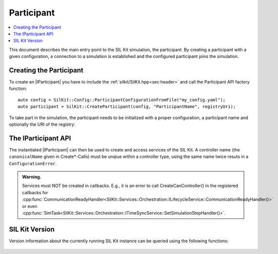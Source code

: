 =============
Participant
=============

.. contents:: :local:
   :depth: 1

This document describes the main entry point to the SIL Kit simulation, the participant.
By creating a participant with a given configuration, a connection 
to a simulation is established and the configured participant joins the simulation.

.. |IParticipant| replace:: :cpp:class:`IParticipant<SilKit::IParticipant>` 

Creating the Participant
~~~~~~~~~~~~~~~~~~~~~~~~
To create an |IParticipant| you have to include the 
:ref:`silkit/SilKit.hpp<sec:header>` and call the Participant API
factory function::

    auto config = SilKit::Config::ParticipantConfigurationFromFile("my_config.yaml");
    auto participant = SilKit::CreateParticipant(config, "ParticipantName", registryUri);

To take part in the simulation, the participant needs to be initialized with a proper
configuration, a participant name and optionally the URI of the registry:

.. doxygenfunction:: SilKit::CreateParticipant(std::shared_ptr<SilKit::Config::IParticipantConfiguration> participantConfig, const std::string &participantName) -> std::unique_ptr<IParticipant>
.. doxygenfunction:: SilKit::CreateParticipant(std::shared_ptr<SilKit::Config::IParticipantConfiguration> participantConfig, const std::string &participantName, const std::string &registryUri) -> std::unique_ptr<IParticipant>

.. _sec:iparticipant-api:

The IParticipant API
~~~~~~~~~~~~~~~~~~~~

The instantiated |IParticipant| can then be used to create and access services of the SIL Kit.
A controller name (the ``canonicalName`` given in Create*-Calls) must be unqiue within a controller type, using the same name twice resuts in
a ``ConfigurationError``.

.. admonition:: Warning.

    Services must NOT be created in callbacks. E.g., it is an error to call
    CreateCanController() in the registered callbacks for
    :cpp:func:`CommunicationReadyHandler<SilKit::Services::Orchestration::ILifecycleService::CommunicationReadyHandler()>`
    or even
    :cpp:func:`SimTask<SilKit::Services::Orchestration::ITimeSyncService::SetSimulationStepHandler()>`.


.. doxygenclass:: SilKit::IParticipant
   :members:


SIL Kit Version
~~~~~~~~~~~~~~~
Version information about the currently running SIL Kit instance
can be queried using the following functions:

    .. doxygenfunction:: SilKit::Version::Major()

    .. doxygenfunction:: SilKit::Version::Minor()

    .. doxygenfunction:: SilKit::Version::Patch()

    .. doxygenfunction:: SilKit::Version::String()

    .. doxygenfunction:: SilKit::Version::BuildNumber()

    .. doxygenfunction:: SilKit::Version::VersionSuffix()

    .. doxygenfunction:: SilKit::Version::GitHash()
